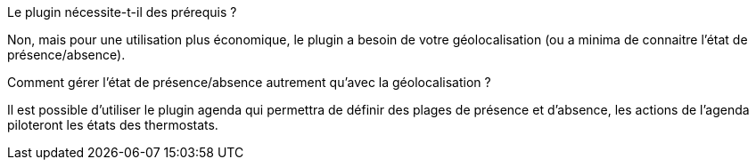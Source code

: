 [panel,primary]
.Le plugin nécessite-t-il des prérequis ?
--
Non, mais pour une utilisation plus économique, le plugin a besoin de votre géolocalisation (ou a minima de connaitre l'état de présence/absence).
--
.Comment gérer l'état de présence/absence autrement qu'avec la géolocalisation ?
--
Il est possible d'utiliser le plugin agenda qui permettra de définir des plages de présence et d'absence, les actions de l'agenda piloteront les états des thermostats.
--